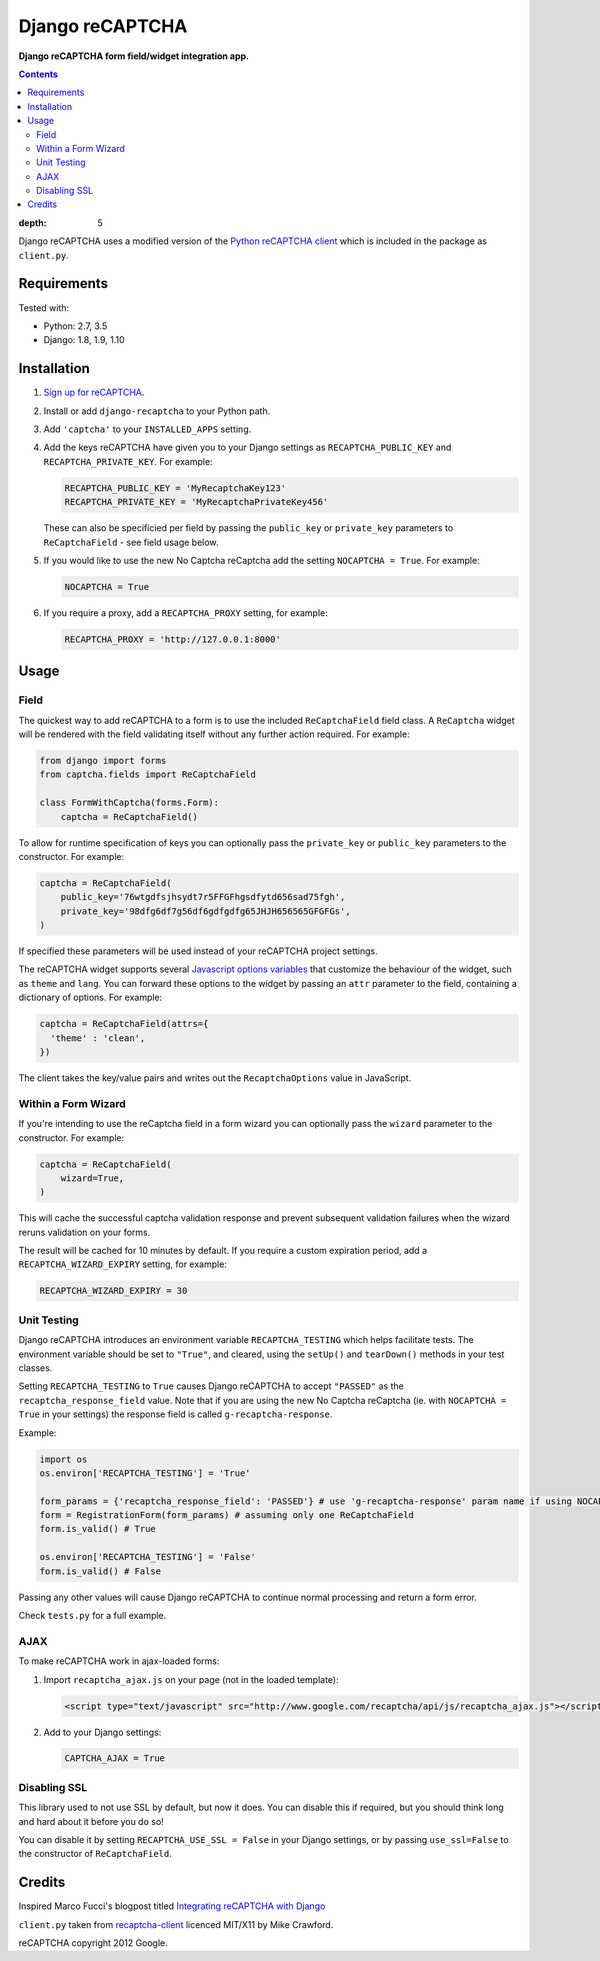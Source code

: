 Django reCAPTCHA
================
**Django reCAPTCHA form field/widget integration app.**

.. image:: https://travis-ci.org/praekelt/django-recaptcha.svg?branch=develop
    :target: https://travis-ci.org/praekelt/django-recaptcha

.. contents:: Contents
:depth: 5

Django reCAPTCHA uses a modified version of the `Python reCAPTCHA client
<http://pypi.python.org/pypi/recaptcha-client>`_ which is included in the
package as ``client.py``.


Requirements
------------

Tested with:

* Python: 2.7, 3.5
* Django: 1.8, 1.9, 1.10

Installation
------------

#. `Sign up for reCAPTCHA <https://www.google.com/recaptcha/intro/index.html>`_.

#. Install or add ``django-recaptcha`` to your Python path.

#. Add ``'captcha'`` to your ``INSTALLED_APPS`` setting.

#. Add the keys reCAPTCHA have given you to your Django settings as
   ``RECAPTCHA_PUBLIC_KEY`` and ``RECAPTCHA_PRIVATE_KEY``. For example:

   .. code-block:: python

       RECAPTCHA_PUBLIC_KEY = 'MyRecaptchaKey123'
       RECAPTCHA_PRIVATE_KEY = 'MyRecaptchaPrivateKey456'

   These can also be specificied per field by passing the ``public_key`` or
   ``private_key`` parameters to ``ReCaptchaField`` - see field usage below.

#. If you would like to use the new No Captcha reCaptcha add the setting
   ``NOCAPTCHA = True``. For example:

   .. code-block:: python

       NOCAPTCHA = True

#. If you require a proxy, add a ``RECAPTCHA_PROXY`` setting, for example:

   .. code-block:: python

       RECAPTCHA_PROXY = 'http://127.0.0.1:8000'

Usage
-----

Field
~~~~~

The quickest way to add reCAPTCHA to a form is to use the included
``ReCaptchaField`` field class. A ``ReCaptcha`` widget will be rendered with
the field validating itself without any further action required. For example:

.. code-block:: python

    from django import forms
    from captcha.fields import ReCaptchaField

    class FormWithCaptcha(forms.Form):
        captcha = ReCaptchaField()

To allow for runtime specification of keys you can optionally pass the
``private_key`` or ``public_key`` parameters to the constructor. For example:

.. code-block:: python

    captcha = ReCaptchaField(
        public_key='76wtgdfsjhsydt7r5FFGFhgsdfytd656sad75fgh',
        private_key='98dfg6df7g56df6gdfgdfg65JHJH656565GFGFGs',
    )

If specified these parameters will be used instead of your reCAPTCHA project
settings.

The reCAPTCHA widget supports several `Javascript options variables
<https://developers.google.com/recaptcha/docs/display#js_param>`_ that
customize the behaviour of the widget, such as ``theme`` and ``lang``. You can
forward these options to the widget by passing an ``attr`` parameter to the
field, containing a dictionary of options. For example:

.. code-block:: python

    captcha = ReCaptchaField(attrs={
      'theme' : 'clean',
    })

The client takes the key/value pairs and writes out the ``RecaptchaOptions``
value in JavaScript.

Within a Form Wizard
~~~~~~~~~~~~~~~~~~~~

If you're intending to use the reCaptcha field in a form wizard you can optionally pass the
``wizard`` parameter to the constructor. For example:

.. code-block:: python

    captcha = ReCaptchaField(
        wizard=True,
    )

This will cache the successful captcha validation response and prevent subsequent validation
failures when the wizard reruns validation on your forms.

The result will be cached for 10 minutes by default.
If you require a custom expiration period, add a ``RECAPTCHA_WIZARD_EXPIRY`` setting, for example:

.. code-block:: python

   RECAPTCHA_WIZARD_EXPIRY = 30


Unit Testing
~~~~~~~~~~~~

Django reCAPTCHA introduces an environment variable ``RECAPTCHA_TESTING`` which
helps facilitate tests. The environment variable should be set to ``"True"``,
and cleared, using the ``setUp()`` and ``tearDown()`` methods in your test
classes.

Setting ``RECAPTCHA_TESTING`` to ``True`` causes Django reCAPTCHA to accept
``"PASSED"`` as the ``recaptcha_response_field`` value. Note that if you are
using the new No Captcha reCaptcha (ie. with ``NOCAPTCHA = True`` in your
settings) the response field is called ``g-recaptcha-response``.

Example:

.. code-block:: python

    import os
    os.environ['RECAPTCHA_TESTING'] = 'True'

    form_params = {'recaptcha_response_field': 'PASSED'} # use 'g-recaptcha-response' param name if using NOCAPTCHA
    form = RegistrationForm(form_params) # assuming only one ReCaptchaField
    form.is_valid() # True

    os.environ['RECAPTCHA_TESTING'] = 'False'
    form.is_valid() # False

Passing any other values will cause Django reCAPTCHA to continue normal
processing and return a form error.

Check ``tests.py`` for a full example.


AJAX
~~~~~

To make reCAPTCHA work in ajax-loaded forms:

#. Import ``recaptcha_ajax.js`` on your page (not in the loaded template):

   .. code-block:: html

       <script type="text/javascript" src="http://www.google.com/recaptcha/api/js/recaptcha_ajax.js"></script>

#. Add to your Django settings:

   .. code-block:: python

       CAPTCHA_AJAX = True


Disabling SSL
~~~~~~~~~~~~~

This library used to not use SSL by default, but now it does. You can disable
this if required, but you should think long and hard about it before you do so!

You can disable it by setting ``RECAPTCHA_USE_SSL = False`` in your Django
settings, or by passing ``use_ssl=False`` to the constructor of
``ReCaptchaField``.


Credits
-------
Inspired Marco Fucci's blogpost titled `Integrating reCAPTCHA with Django
<http://www.marcofucci.com/tumblelog/26/jul/2009/integrating-recaptcha-with-django>`_


``client.py`` taken from `recaptcha-client
<http://pypi.python.org/pypi/recaptcha-client>`_ licenced MIT/X11 by Mike
Crawford.

reCAPTCHA copyright 2012 Google.
